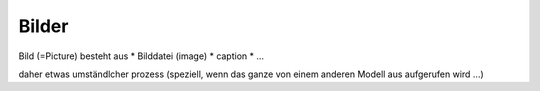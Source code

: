
============================
Bilder
============================

Bild (=Picture) besteht aus 
* Bilddatei (image)
* caption
* ...


daher etwas umständlcher prozess (speziell, wenn das ganze von einem anderen
Modell aus aufgerufen wird ...)


